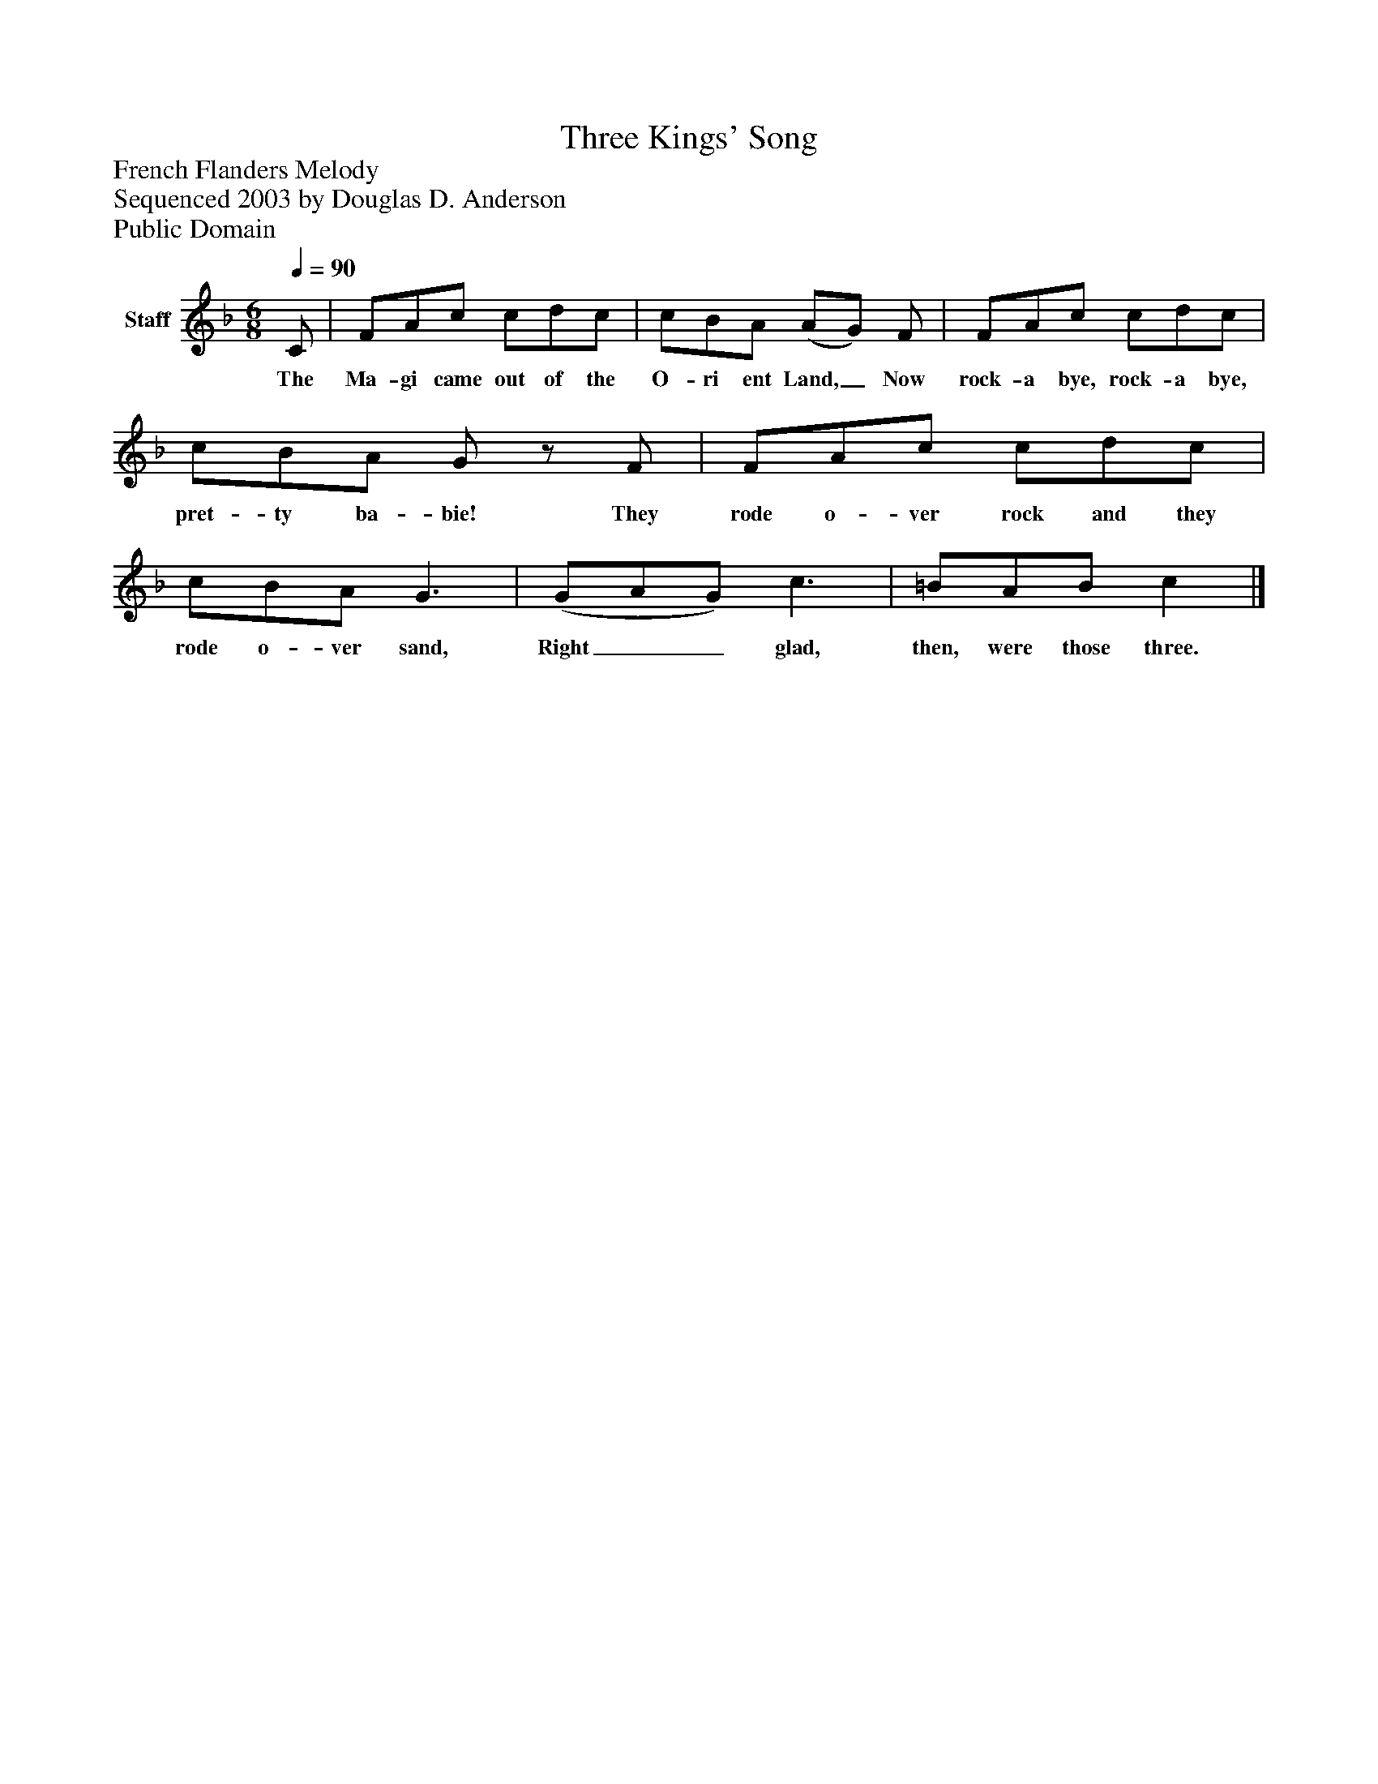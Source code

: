 %%abc-creator mxml2abc 1.4
%%abc-version 2.0
%%continueall true
%%titletrim true
%%titleformat A-1 T C1, Z-1, S-1
X: 0
T: Three Kings' Song
Z: French Flanders Melody
Z: Sequenced 2003 by Douglas D. Anderson
Z: Public Domain
L: 1/4
M: 6/8
Q: 1/4=90
V: P1 name="Staff"
%%MIDI program 1 19
K: F
[V: P1]  C/ | F/A/c/ c/d/c/ | c/B/A/ (A/G/) F/ | F/A/c/ c/d/c/ | c/B/A/ G/z/ F/ | F/A/c/ c/d/c/ | c/B/A/ G3/ | (G/A/G/) c3/ | =B/A/B/ c|]
w: The Ma- gi came out of the O- ri ent Land,_ Now rock- a bye, rock- a bye, pret- ty ba- bie! They rode o- ver rock and they rode o- ver sand, Right__ glad, then, were those three.

